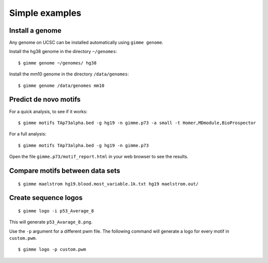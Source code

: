 .. _`simple_examples`:

Simple examples
===============

Install a genome
----------------

Any genome on UCSC can be installed automatically using ``gimme genome``.

Install the hg38 genome in the directory ``~/genomes``:

::

    $ gimme genome ~/genomes/ hg38


Install the mm10 genome in the directory ``/data/genomes``:

::

    $ gimme genome /data/genomes mm10


Predict de novo motifs
----------------------

For a quick analysis, to see if it works:

::
    
    $ gimme motifs TAp73alpha.bed -g hg19 -n gimme.p73 -a small -t Homer,MDmodule,BioProspector

For a full analysis:

::
    
    $ gimme motifs TAp73alpha.bed -g hg19 -n gimme.p73 


Open the file ``gimme.p73/motif_report.html`` in your web browser to see the results.

Compare motifs between data sets
--------------------------------

::

    $ gimme maelstrom hg19.blood.most_variable.1k.txt hg19 maelstrom.out/

Create sequence logos
---------------------

::

    $ gimme logo -i p53_Average_8

This will generate ``p53_Avarage_8.png``.

.. image:: images/p53_Average_8.png

Use the ``-p`` argument for a different pwm file. 
The following command will generate a logo for every motif in ``custom.pwm``.

::  

   $ gimme logo -p custom.pwm

 
